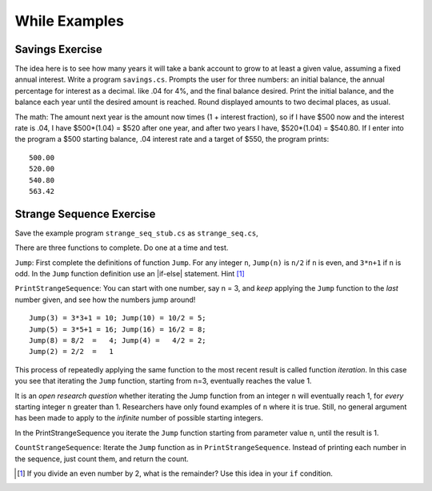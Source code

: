 While Examples
==============


.. todo::

   "bisection method"

Savings Exercise
~~~~~~~~~~~~~~~~

The idea here is to see how many years it will take a bank account to grow
to at least a given value, assuming a fixed annual interest.
Write a program ``savings.cs``.
Prompts the user for three numbers: an initial balance, the annual percentage
for interest as a decimal. like .04 for 4%, and the final balance desired.
Print the initial balance, and the balance each year until
the desired amount is reached. Round displayed amounts
to two decimal places, as usual.

The math:  The amount next year is the amount now times
(1 + interest fraction),
so if I have $500 now and the interest rate is .04,
I have $500*(1.04) = $520 after one year, and after two years I have,
$520*(1.04) = $540.80.
If I enter into the program a $500 starting balance, .04 interest rate and
a target of $550, the program prints::

   500.00
   520.00
   540.80
   563.42
   
   
.. _Strange-Seq-Ex:   

Strange Sequence Exercise
~~~~~~~~~~~~~~~~~~~~~~~~~

Save the example program ``strange_seq_stub.cs`` as ``strange_seq.cs``,

There are three functions to complete.  Do one at a time and test.

``Jump``: First complete the definitions of function ``Jump``.  
For any integer ``n``, ``Jump(n)`` is ``n/2`` if ``n`` is even, 
and ``3*n+1`` if ``n`` is odd.
In the ``Jump`` function definition use an |if-else|
statement.  Hint [#oddeven]_

``PrintStrangeSequence``: 
You can start with one number, say n = 3, and *keep* applying the
``Jump`` function to the *last* number given, 
and see how the numbers jump around!  ::

	Jump(3) = 3*3+1 = 10; Jump(10) = 10/2 = 5;
	Jump(5) = 3*5+1 = 16; Jump(16) = 16/2 = 8;
	Jump(8) = 8/2  =   4; Jump(4) =   4/2 = 2;
	Jump(2) = 2/2  =   1

This process of repeatedly applying the same function to the most recent result
is called function *iteration*.  In this case you see that iterating the
``Jump`` function, starting from n=3, eventually reaches the value 1.

It is an *open research question* whether iterating the Jump function
from an integer ``n`` will eventually reach 1,
for *every* starting integer ``n`` greater than 1.
Researchers have only found examples of ``n`` where it is true.
Still, no general argument has been made to apply to the
*infinite* number of possible starting integers.

In the PrintStrangeSequence you iterate the ``Jump`` function 
starting from parameter value ``n``, until the result is 1.

``CountStrangeSequence``:  Iterate the ``Jump`` function as in 
``PrintStrangeSequence``.  Instead of printing each number in the sequence,
just count them, and return the count.

.. later - sequence of counts?
    After you have finished and saved ``jump_seq.cs`` copy it and save
	the file as ``jump_seq_lengths.cs``.

	First modify the main method so it prompts the user
	for a value of n, and then prints just the length of the iterative sequence
	from listJumps(n).  Hint [#]_

	Then elaborate the program so it prompts the user for two integers:
	a lowest starting value of n
	and a highest starting value of n.
	For all integers n in the range from the lowest start through
	the highest start, including the highest,
	print a sentence giving the starting value of n
	and the length of the list from ``listJumps(n)``.  An example run::

		Enter lowest start: 3
		Enter highest start: 6
		Starting from 3, Jump sequence length 8.
		Starting from 4, Jump sequence length 3.
		Starting from 5, Jump sequence length 6.
		Starting from 6, Jump sequence length 9.
	

.. [#oddeven]
   If you divide an even number by 2, what is the remainder?  Use this idea
   in your ``if`` condition.
